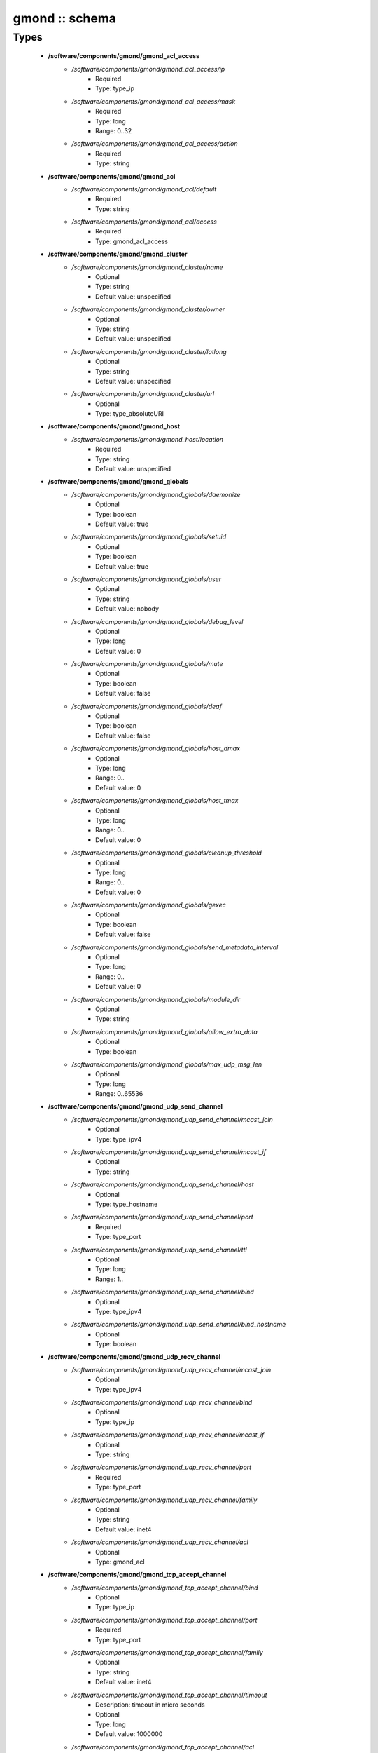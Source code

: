 ###############
gmond :: schema
###############

Types
-----

 - **/software/components/gmond/gmond_acl_access**
    - */software/components/gmond/gmond_acl_access/ip*
        - Required
        - Type: type_ip
    - */software/components/gmond/gmond_acl_access/mask*
        - Required
        - Type: long
        - Range: 0..32
    - */software/components/gmond/gmond_acl_access/action*
        - Required
        - Type: string
 - **/software/components/gmond/gmond_acl**
    - */software/components/gmond/gmond_acl/default*
        - Required
        - Type: string
    - */software/components/gmond/gmond_acl/access*
        - Required
        - Type: gmond_acl_access
 - **/software/components/gmond/gmond_cluster**
    - */software/components/gmond/gmond_cluster/name*
        - Optional
        - Type: string
        - Default value: unspecified
    - */software/components/gmond/gmond_cluster/owner*
        - Optional
        - Type: string
        - Default value: unspecified
    - */software/components/gmond/gmond_cluster/latlong*
        - Optional
        - Type: string
        - Default value: unspecified
    - */software/components/gmond/gmond_cluster/url*
        - Optional
        - Type: type_absoluteURI
 - **/software/components/gmond/gmond_host**
    - */software/components/gmond/gmond_host/location*
        - Required
        - Type: string
        - Default value: unspecified
 - **/software/components/gmond/gmond_globals**
    - */software/components/gmond/gmond_globals/daemonize*
        - Optional
        - Type: boolean
        - Default value: true
    - */software/components/gmond/gmond_globals/setuid*
        - Optional
        - Type: boolean
        - Default value: true
    - */software/components/gmond/gmond_globals/user*
        - Optional
        - Type: string
        - Default value: nobody
    - */software/components/gmond/gmond_globals/debug_level*
        - Optional
        - Type: long
        - Default value: 0
    - */software/components/gmond/gmond_globals/mute*
        - Optional
        - Type: boolean
        - Default value: false
    - */software/components/gmond/gmond_globals/deaf*
        - Optional
        - Type: boolean
        - Default value: false
    - */software/components/gmond/gmond_globals/host_dmax*
        - Optional
        - Type: long
        - Range: 0..
        - Default value: 0
    - */software/components/gmond/gmond_globals/host_tmax*
        - Optional
        - Type: long
        - Range: 0..
        - Default value: 0
    - */software/components/gmond/gmond_globals/cleanup_threshold*
        - Optional
        - Type: long
        - Range: 0..
        - Default value: 0
    - */software/components/gmond/gmond_globals/gexec*
        - Optional
        - Type: boolean
        - Default value: false
    - */software/components/gmond/gmond_globals/send_metadata_interval*
        - Optional
        - Type: long
        - Range: 0..
        - Default value: 0
    - */software/components/gmond/gmond_globals/module_dir*
        - Optional
        - Type: string
    - */software/components/gmond/gmond_globals/allow_extra_data*
        - Optional
        - Type: boolean
    - */software/components/gmond/gmond_globals/max_udp_msg_len*
        - Optional
        - Type: long
        - Range: 0..65536
 - **/software/components/gmond/gmond_udp_send_channel**
    - */software/components/gmond/gmond_udp_send_channel/mcast_join*
        - Optional
        - Type: type_ipv4
    - */software/components/gmond/gmond_udp_send_channel/mcast_if*
        - Optional
        - Type: string
    - */software/components/gmond/gmond_udp_send_channel/host*
        - Optional
        - Type: type_hostname
    - */software/components/gmond/gmond_udp_send_channel/port*
        - Required
        - Type: type_port
    - */software/components/gmond/gmond_udp_send_channel/ttl*
        - Optional
        - Type: long
        - Range: 1..
    - */software/components/gmond/gmond_udp_send_channel/bind*
        - Optional
        - Type: type_ipv4
    - */software/components/gmond/gmond_udp_send_channel/bind_hostname*
        - Optional
        - Type: boolean
 - **/software/components/gmond/gmond_udp_recv_channel**
    - */software/components/gmond/gmond_udp_recv_channel/mcast_join*
        - Optional
        - Type: type_ipv4
    - */software/components/gmond/gmond_udp_recv_channel/bind*
        - Optional
        - Type: type_ip
    - */software/components/gmond/gmond_udp_recv_channel/mcast_if*
        - Optional
        - Type: string
    - */software/components/gmond/gmond_udp_recv_channel/port*
        - Required
        - Type: type_port
    - */software/components/gmond/gmond_udp_recv_channel/family*
        - Optional
        - Type: string
        - Default value: inet4
    - */software/components/gmond/gmond_udp_recv_channel/acl*
        - Optional
        - Type: gmond_acl
 - **/software/components/gmond/gmond_tcp_accept_channel**
    - */software/components/gmond/gmond_tcp_accept_channel/bind*
        - Optional
        - Type: type_ip
    - */software/components/gmond/gmond_tcp_accept_channel/port*
        - Required
        - Type: type_port
    - */software/components/gmond/gmond_tcp_accept_channel/family*
        - Optional
        - Type: string
        - Default value: inet4
    - */software/components/gmond/gmond_tcp_accept_channel/timeout*
        - Description: timeout in micro seconds
        - Optional
        - Type: long
        - Default value: 1000000
    - */software/components/gmond/gmond_tcp_accept_channel/acl*
        - Optional
        - Type: gmond_acl
 - **/software/components/gmond/gmond_metric**
    - */software/components/gmond/gmond_metric/name*
        - Required
        - Type: string
    - */software/components/gmond/gmond_metric/value_threshold*
        - Optional
        - Type: double
    - */software/components/gmond/gmond_metric/title*
        - Optional
        - Type: string
 - **/software/components/gmond/gmond_collection_group**
    - */software/components/gmond/gmond_collection_group/collect_once*
        - Optional
        - Type: boolean
    - */software/components/gmond/gmond_collection_group/collect_every*
        - Optional
        - Type: long
        - Range: 1..
    - */software/components/gmond/gmond_collection_group/time_threshold*
        - Optional
        - Type: long
        - Range: 1..
        - Default value: 3600
    - */software/components/gmond/gmond_collection_group/metric*
        - Required
        - Type: gmond_metric
 - **/software/components/gmond/gmond_module**
    - */software/components/gmond/gmond_module/name*
        - Required
        - Type: string
    - */software/components/gmond/gmond_module/language*
        - Optional
        - Type: string
    - */software/components/gmond/gmond_module/path*
        - Optional
        - Type: string
    - */software/components/gmond/gmond_module/params*
        - Optional
        - Type: string
    - */software/components/gmond/gmond_module/param*
        - Optional
        - Type: dict
 - **/software/components/gmond/gmond_component**
    - */software/components/gmond/gmond_component/cluster*
        - Description: Cluster configuration
        - Optional
        - Type: gmond_cluster
    - */software/components/gmond/gmond_component/host*
        - Description: Host configuration
        - Optional
        - Type: gmond_host
    - */software/components/gmond/gmond_component/globals*
        - Description: Configuration of gmond
        - Required
        - Type: gmond_globals
    - */software/components/gmond/gmond_component/udp_send_channel*
        - Description: List of UDP channels to send information to.
        - Required
        - Type: gmond_udp_send_channel
    - */software/components/gmond/gmond_component/udp_recv_channel*
        - Description: List of UDP channels to receive information from.
        - Required
        - Type: gmond_udp_recv_channel
    - */software/components/gmond/gmond_component/tcp_accept_channel*
        - Description: List of TCP channels from which information is accepted.
        - Required
        - Type: gmond_tcp_accept_channel
    - */software/components/gmond/gmond_component/collection_group*
        - Description: List of collection groups
        - Required
        - Type: gmond_collection_group
    - */software/components/gmond/gmond_component/module*
        - Description: List of modules
        - Optional
        - Type: gmond_module
    - */software/components/gmond/gmond_component/include*
        - Description: Optional list of additional files to include.
        - Optional
        - Type: absolute_file_path
    - */software/components/gmond/gmond_component/file*
        - Description: The location of the configuration file. The correct value differs between Ganglia 3.0 (/etc/gmond.conf) and 3.1 (/etc/ganglia/gmond.conf). There is no default value.
        - Required
        - Type: absolute_file_path
